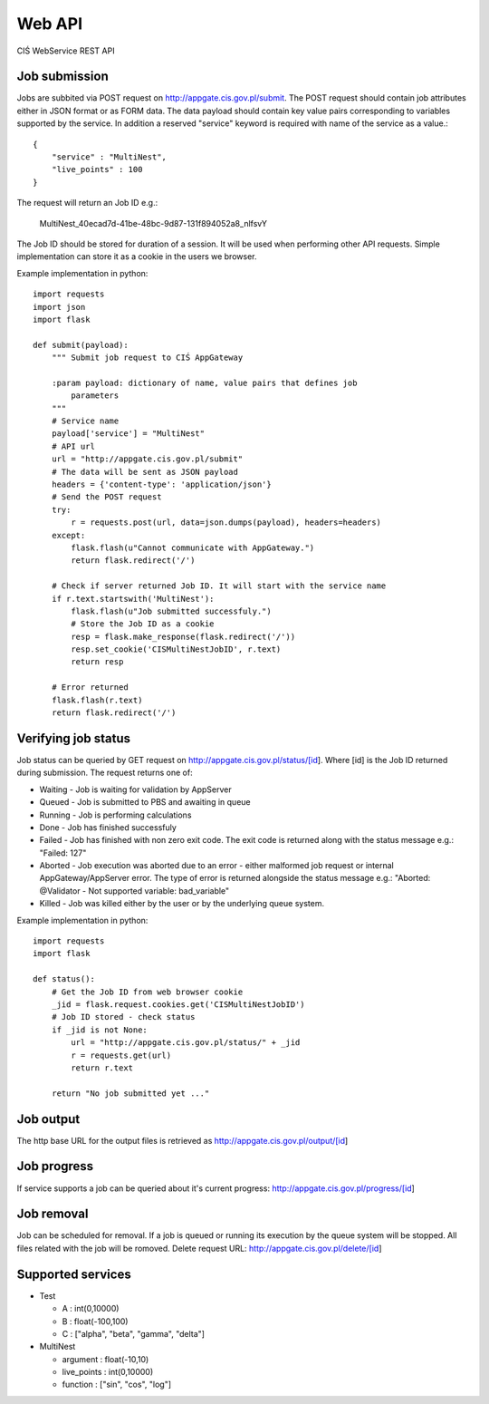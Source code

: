 =======
Web API
=======

CIŚ WebService REST API

Job submission
--------------

Jobs are subbited via POST request on http://appgate.cis.gov.pl/submit.
The POST request should contain job attributes either in JSON format or as
FORM data. The data payload should contain key value pairs corresponding to
variables supported by the service. In addition a reserved "service" keyword is
required with name of the service as a value.::

    {
        "service" : "MultiNest",
        "live_points" : 100
    }

The request will return an Job ID e.g.:

    MultiNest_40ecad7d-41be-48bc-9d87-131f894052a8_nlfsvY

The Job ID should be stored for duration of a session. It will be used when
performing other API requests. Simple implementation can store it as a cookie
in the users we browser.

Example implementation in python::

    import requests
    import json
    import flask

    def submit(payload):
        """ Submit job request to CIŚ AppGateway

        :param payload: dictionary of name, value pairs that defines job
            parameters
        """
        # Service name
        payload['service'] = "MultiNest"
        # API url
        url = "http://appgate.cis.gov.pl/submit"
        # The data will be sent as JSON payload
        headers = {'content-type': 'application/json'}
        # Send the POST request
        try:
            r = requests.post(url, data=json.dumps(payload), headers=headers)
        except:
            flask.flash(u"Cannot communicate with AppGateway.")
            return flask.redirect('/')

        # Check if server returned Job ID. It will start with the service name
        if r.text.startswith('MultiNest'):
            flask.flash(u"Job submitted successfuly.")
            # Store the Job ID as a cookie
            resp = flask.make_response(flask.redirect('/'))
            resp.set_cookie('CISMultiNestJobID', r.text)
            return resp

        # Error returned
        flask.flash(r.text)
        return flask.redirect('/')

Verifying job status
--------------------

Job status can be queried by GET request on
http://appgate.cis.gov.pl/status/[id]. Where [id] is the Job ID returned
during submission. The request returns one of:

* Waiting - Job is waiting for validation by AppServer
* Queued - Job is submitted to PBS and awaiting in queue
* Running - Job is performing calculations
* Done - Job has finished successfuly
* Failed - Job has finished with non zero exit code. The exit code is returned
  along with the status message e.g.: "Failed: 127"
* Aborted - Job execution was aborted due to an error - either malformed job
  request or internal AppGateway/AppServer error. The type of error is returned
  alongside the status message e.g.: "Aborted: @Validator - Not supported variable: bad_variable"
* Killed - Job was killed either by the user or by the underlying queue system.

Example implementation in python::

    import requests
    import flask

    def status():
        # Get the Job ID from web browser cookie
        _jid = flask.request.cookies.get('CISMultiNestJobID')
        # Job ID stored - check status
        if _jid is not None:
            url = "http://appgate.cis.gov.pl/status/" + _jid
            r = requests.get(url)
            return r.text

        return "No job submitted yet ..."

Job output
----------

The http base URL for the output files is retrieved as
http://appgate.cis.gov.pl/output/[id]

Job progress
------------

If service supports a job can be queried about it's current progress:
http://appgate.cis.gov.pl/progress/[id]

Job removal
-----------

Job can be scheduled for removal. If a job is queued or running its execution
by the queue system will be stopped. All files related with the job will be
romoved. Delete request URL: http://appgate.cis.gov.pl/delete/[id]

Supported services
------------------

* Test

  + A : int(0,10000)
  + B : float(-100,100)
  + C : ["alpha", "beta", "gamma", "delta"]

* MultiNest

  + argument : float(-10,10)
  + live_points : int(0,10000)
  + function : ["sin", "cos", "log"]

